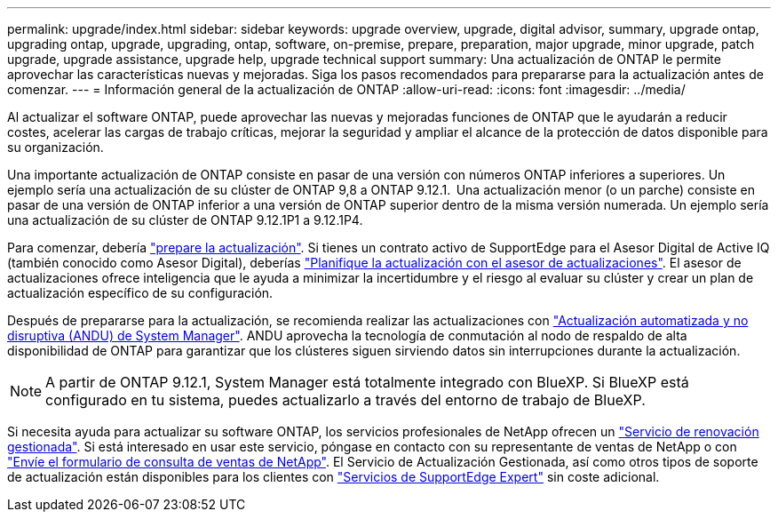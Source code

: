 ---
permalink: upgrade/index.html 
sidebar: sidebar 
keywords: upgrade overview, upgrade, digital advisor, summary, upgrade ontap, upgrading ontap, upgrade, upgrading, ontap, software, on-premise, prepare, preparation, major upgrade, minor upgrade, patch upgrade, upgrade assistance, upgrade help, upgrade technical support 
summary: Una actualización de ONTAP le permite aprovechar las características nuevas y mejoradas. Siga los pasos recomendados para prepararse para la actualización antes de comenzar. 
---
= Información general de la actualización de ONTAP
:allow-uri-read: 
:icons: font
:imagesdir: ../media/


[role="lead"]
Al actualizar el software ONTAP, puede aprovechar las nuevas y mejoradas funciones de ONTAP que le ayudarán a reducir costes, acelerar las cargas de trabajo críticas, mejorar la seguridad y ampliar el alcance de la protección de datos disponible para su organización.

Una importante actualización de ONTAP consiste en pasar de una versión con números ONTAP inferiores a superiores. Un ejemplo sería una actualización de su clúster de ONTAP 9,8 a ONTAP 9.12.1.  Una actualización menor (o un parche) consiste en pasar de una versión de ONTAP inferior a una versión de ONTAP superior dentro de la misma versión numerada. Un ejemplo sería una actualización de su clúster de ONTAP 9.12.1P1 a 9.12.1P4.

Para comenzar, debería link:prepare.html["prepare la actualización"]. Si tienes un contrato activo de SupportEdge para el Asesor Digital de Active IQ (también conocido como Asesor Digital), deberías link:create-upgrade-plan.html["Planifique la actualización con el asesor de actualizaciones"]. El asesor de actualizaciones ofrece inteligencia que le ayuda a minimizar la incertidumbre y el riesgo al evaluar su clúster y crear un plan de actualización específico de su configuración.

Después de prepararse para la actualización, se recomienda realizar las actualizaciones con link:task_upgrade_andu_sm.html["Actualización automatizada y no disruptiva (ANDU) de System Manager"].  ANDU aprovecha la tecnología de conmutación al nodo de respaldo de alta disponibilidad de ONTAP para garantizar que los clústeres siguen sirviendo datos sin interrupciones durante la actualización.


NOTE: A partir de ONTAP 9.12.1, System Manager está totalmente integrado con BlueXP. Si BlueXP está configurado en tu sistema, puedes actualizarlo a través del entorno de trabajo de BlueXP.

Si necesita ayuda para actualizar su software ONTAP, los servicios profesionales de NetApp ofrecen un link:https://www.netapp.com/pdf.html?item=/media/8144-sd-managed-upgrade-service.pdf["Servicio de renovación gestionada"^]. Si está interesado en usar este servicio, póngase en contacto con su representante de ventas de NetApp o con link:https://www.netapp.com/forms/sales-contact/["Envíe el formulario de consulta de ventas de NetApp"^]. El Servicio de Actualización Gestionada, así como otros tipos de soporte de actualización están disponibles para los clientes con link:https://www.netapp.com/pdf.html?item=/media/8845-supportedge-expert-service.pdf["Servicios de SupportEdge Expert"^] sin coste adicional.
